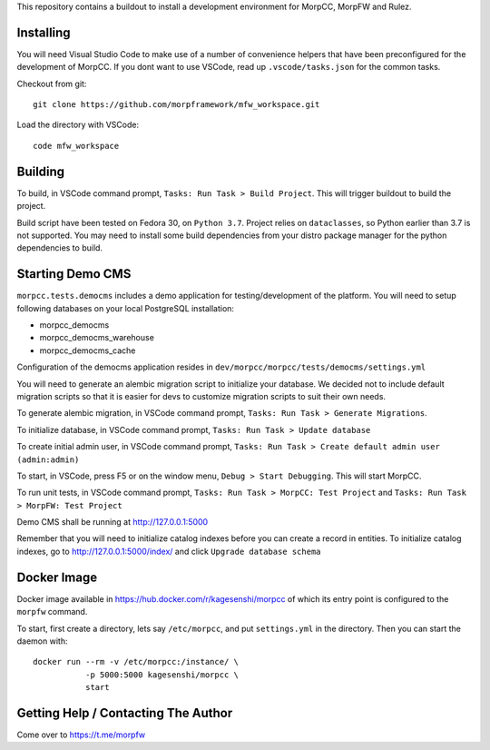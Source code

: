 This repository contains a buildout to install a development environment
for MorpCC, MorpFW and Rulez. 

Installing
============

You will need Visual Studio Code to make use of a number of convenience helpers
that have been preconfigured for the development of MorpCC. If you dont want to
use VSCode, read up ``.vscode/tasks.json`` for the common tasks. 

Checkout from git::

    git clone https://github.com/morpframework/mfw_workspace.git

Load the directory with VSCode::

    code mfw_workspace

Building
==========

To build, in VSCode command prompt, ``Tasks: Run Task > Build Project``. This will trigger
buildout to build the project.

Build script have been tested on Fedora 30, on ``Python 3.7``. Project relies on
``dataclasses``, so Python earlier than 3.7 is not supported. You may need to
install some build dependencies from your distro package manager for the python 
dependencies to build. 

Starting Demo CMS
=====================

``morpcc.tests.democms`` includes a demo application for testing/development
of the platform. You will need to setup following databases on your local
PostgreSQL installation:

* morpcc_democms
* morpcc_democms_warehouse
* morpcc_democms_cache

Configuration of the democms application resides in
``dev/morpcc/morpcc/tests/democms/settings.yml``

You will need to generate an alembic migration script to initialize your
database. We decided not to include default migration scripts so that it is
easier for devs to customize migration scripts to suit their own needs. 

To generate alembic migration, in VSCode command prompt, ``Tasks: Run Task >
Generate Migrations``.

To initialize database, in VSCode command prompt, ``Tasks: Run Task > Update
database``

To create initial admin user, in VSCode command prompt, ``Tasks: Run Task >
Create default admin user (admin:admin)``

To start, in VSCode, press F5 or on the window menu, ``Debug > Start Debugging``. 
This will start MorpCC.

To run unit tests, in VSCode command prompt, ``Tasks: Run Task > 
MorpCC: Test Project`` and ``Tasks: Run Task > MorpFW: Test Project``

Demo CMS shall be running at http://127.0.0.1:5000

Remember that you will need to initialize catalog indexes before you can create
a record in entities. To initialize catalog indexes, go to http://127.0.0.1:5000/index/
and click ``Upgrade database schema``

Docker Image
=============

Docker image available in https://hub.docker.com/r/kagesenshi/morpcc of which 
its entry point is configured to the ``morpfw`` command.

To start, first create a directory, lets say ``/etc/morpcc``, and put
``settings.yml`` in the directory. Then you can start the daemon with::

   docker run --rm -v /etc/morpcc:/instance/ \
              -p 5000:5000 kagesenshi/morpcc \
              start

Getting Help / Contacting The Author
====================================

Come over to https://t.me/morpfw
